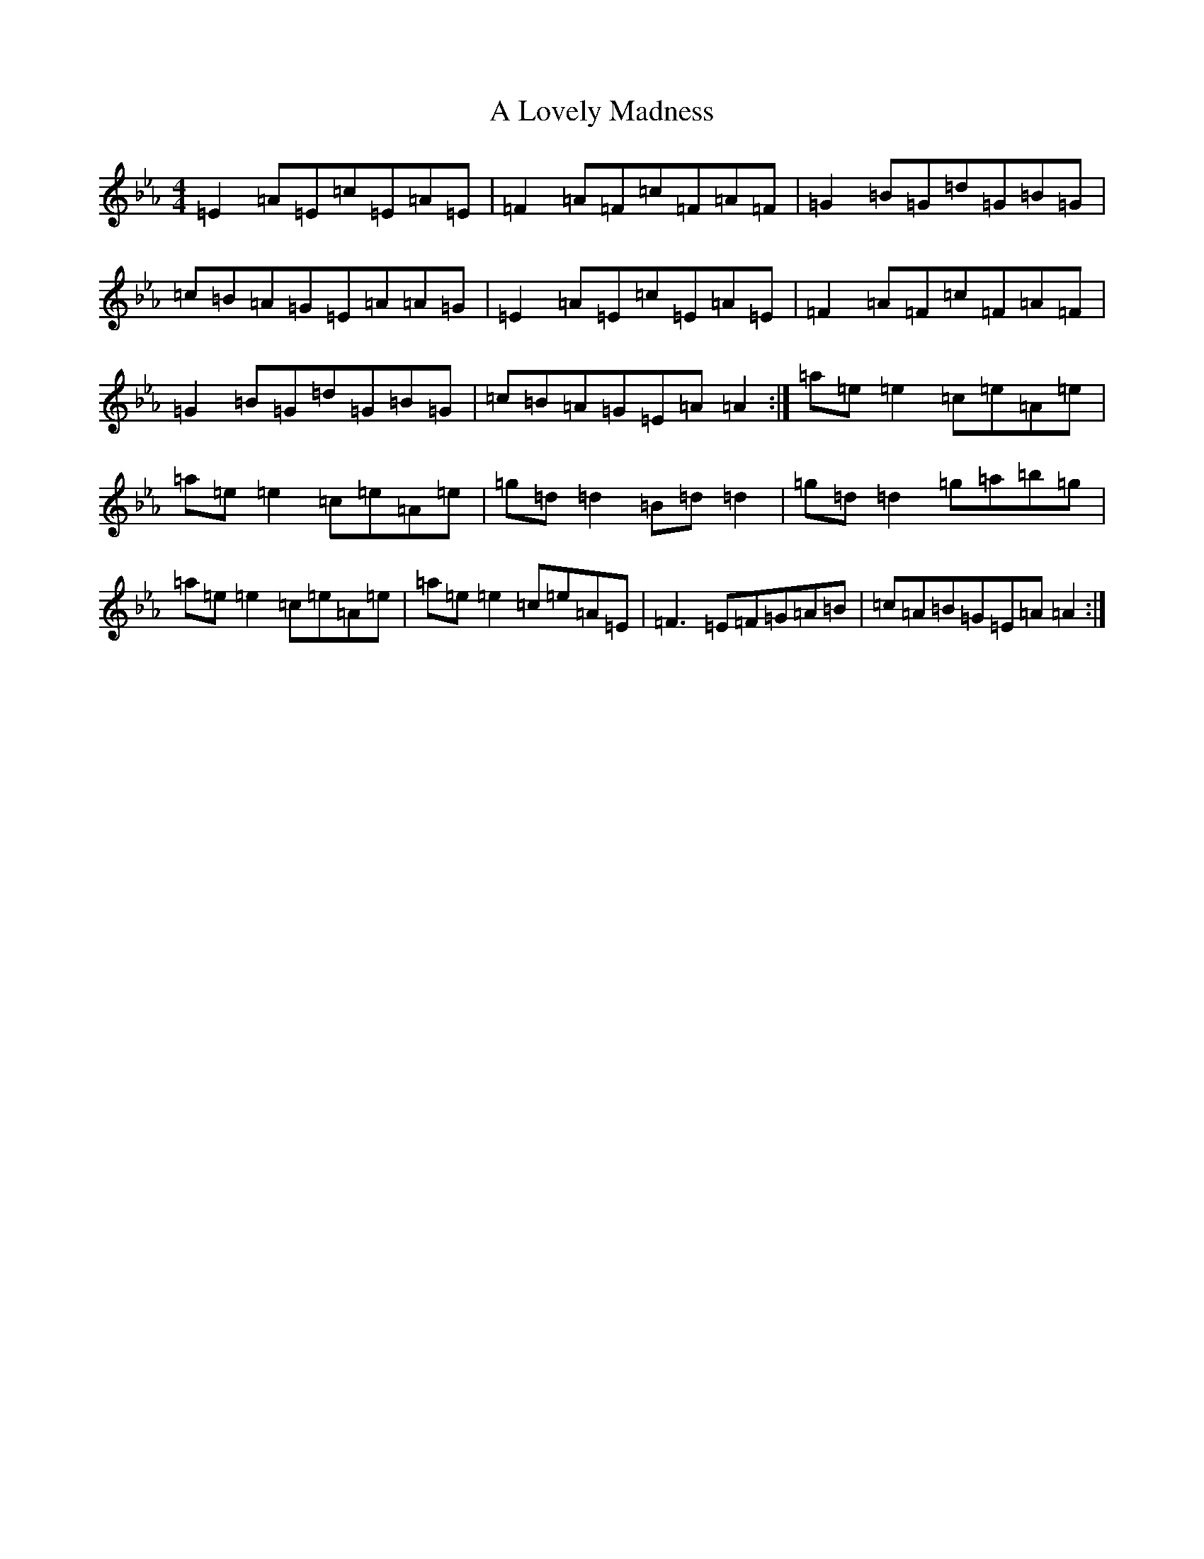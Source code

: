 X: 20649
T: A Lovely Madness
S: https://thesession.org/tunes/7609#setting7609
Z: A minor
R: reel
M: 4/4
L: 1/8
K: C minor
=E2=A=E=c=E=A=E|=F2=A=F=c=F=A=F|=G2=B=G=d=G=B=G|=c=B=A=G=E=A=A=G|=E2=A=E=c=E=A=E|=F2=A=F=c=F=A=F|=G2=B=G=d=G=B=G|=c=B=A=G=E=A=A2:|=a=e=e2=c=e=A=e|=a=e=e2=c=e=A=e|=g=d=d2=B=d=d2|=g=d=d2=g=a=b=g|=a=e=e2=c=e=A=e|=a=e=e2=c=e=A=E|=F3=E=F=G=A=B|=c=A=B=G=E=A=A2:|